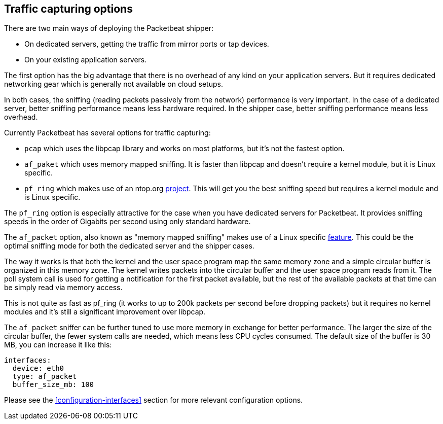 [[capturing-options]]
== Traffic capturing options

There are two main ways of deploying the Packetbeat shipper:

* On dedicated servers, getting the traffic from mirror ports or tap devices.

* On your existing application servers.

The first option has the big advantage that there is no overhead of any kind on
your application servers. But it requires dedicated networking gear which is
generally not available on cloud setups.

In both cases, the sniffing (reading packets passively from the network)
performance is very important. In the case of a dedicated server, better
sniffing performance means less hardware required. In the shipper case, better
sniffing performance means less overhead.

Currently Packetbeat has several options for traffic capturing:

 * `pcap` which uses the libpcap library and works on most platforms, but
   it's not the fastest option.
 * `af_paket` which uses memory mapped sniffing. It is faster than libpcap
   and doesn't require a kernel module, but it is Linux specific.
 * `pf_ring` which makes use of an ntop.org
   http://www.ntop.org/products/pf_ring/[project]. This will get you the best
   sniffing speed but requires a kernel module and is Linux specific.

The `pf_ring` option is especially attractive for the case when you have
dedicated servers for Packetbeat. It provides sniffing speeds in the order of
Gigabits per second using only standard hardware.

The `af_packet` option, also known as "memory mapped sniffing" makes use of a
Linux specific
http://lxr.free-electrons.com/source/Documentation/networking/packet_mmap.txt[feature].
This could be the optimal sniffing mode for both the dedicated server and the
shipper cases.

The way it works is that both the kernel and the user space program map the
same memory zone and a simple circular buffer is organized in this memory zone.
The kernel writes packets into the circular buffer and the user space program
reads from it. The poll system call is used for getting a notification for the
first packet available, but the rest of the available packets at that time can
be simply read via memory access.

This is not quite as fast as pf_ring (it works to up to 200k packets per second
before dropping packets) but it requires no kernel modules and it's still a
significant improvement over libpcap.

The `af_packet` sniffer can be further tuned to use more memory in exchange for
better performance. The larger the size of the circular buffer, the fewer
system calls are needed, which means less CPU cycles consumed. The default size
of the buffer is 30 MB, you can increase it like this:

[source,yaml]
------------------------------------------------------------------------------
interfaces:
  device: eth0
  type: af_packet
  buffer_size_mb: 100
------------------------------------------------------------------------------

Please see the <<configuration-interfaces>> section for more relevant
configuration options.
